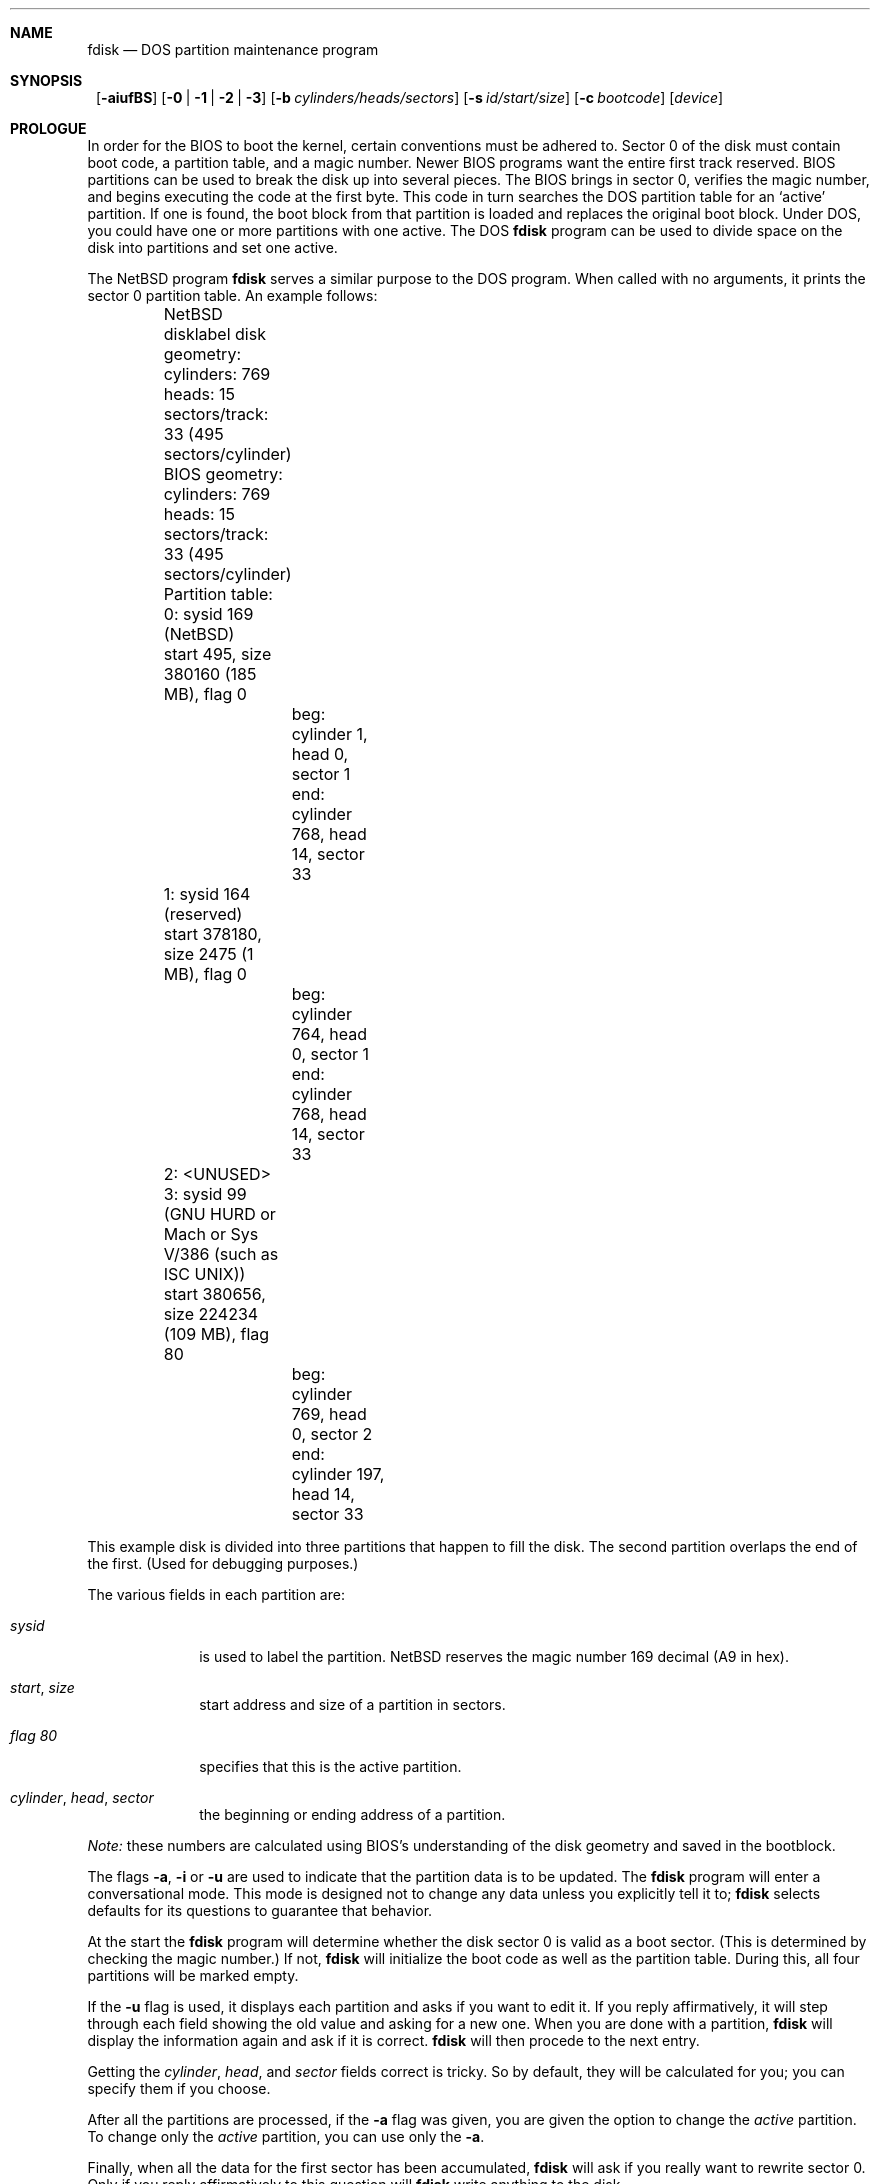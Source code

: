 .\"	$NetBSD: fdisk.8,v 1.17.2.2 1999/05/02 21:28:12 perry Exp $
.\"
.Dd April 4, 1993
.Dt FDISK 8
.\" .Os BSD 4
.Sh NAME
.Nm fdisk
.Nd DOS partition maintenance program
.Sh SYNOPSIS
.Nm ""
.Op Fl aiufBS
.Bk -words
.Op Fl 0 | 1 | 2 | 3
.Ek
.Bk -words
.Op Fl b Ar cylinders/heads/sectors
.Ek
.Bk -words
.Op Fl s Ar id/start/size
.Ek
.Bk -words
.Op Fl c Ar bootcode
.Ek
.Bk -words
.Op Ar device
.Ek
.Sh PROLOGUE
In order for the BIOS to boot the kernel, certain conventions must be
adhered to.
Sector 0 of the disk must contain boot code, a partition table, and a
magic number.
Newer BIOS programs want the entire first track reserved.
BIOS partitions can be used to break the disk up into several pieces.
The BIOS brings in sector 0, verifies the magic number, and begins
executing the code at the first byte.
This code in turn searches the DOS partition table for an `active'
partition.
If one is found, the boot block from that partition is loaded and replaces
the original boot block.
Under DOS, you could have one or more partitions with one active.
The DOS
.Nm
program can be used to divide space on the disk into partitions and set
one active.
.Pp
The
.Nx
program
.Nm
serves a similar purpose to the DOS program.
When called with no arguments, it prints the sector 0 partition table.
An example follows:
.Bd -literal
	NetBSD disklabel disk geometry:
	cylinders: 769 heads: 15 sectors/track: 33 (495 sectors/cylinder)

	BIOS geometry:
	cylinders: 769 heads: 15 sectors/track: 33 (495 sectors/cylinder)

	Partition table:
	0: sysid 169 (NetBSD)
    	    start 495, size 380160 (185 MB), flag 0
		beg: cylinder    1, head   0, sector  1
		end: cylinder  768, head  14, sector 33
	1: sysid 164 (reserved)
    	    start 378180, size 2475 (1 MB), flag 0
		beg: cylinder  764, head   0, sector  1
		end: cylinder  768, head  14, sector 33
	2: <UNUSED>
	3: sysid 99 (GNU HURD or Mach or Sys V/386 (such as ISC UNIX))
    	    start 380656, size 224234 (109 MB), flag 80
		beg: cylinder  769, head   0, sector  2
		end: cylinder  197, head  14, sector 33
.Ed
.Pp
This example disk is divided into three partitions that happen to fill the
disk.  The second partition overlaps the end of the first.
(Used for debugging purposes.)
.Pp
The various fields in each partition are:
.Bl -tag -width "cylinder"
.It Em "sysid"
is used to label the partition.
.Nx
reserves the magic number 169 decimal (A9 in hex).
.It Xo
.Em start ,
.Em size
.Xc
start address and size of a partition in sectors.
.It Em "flag 80"
specifies that this is the active partition.
.It Xo
.Em "cylinder" ,
.Em "head" ,
.Em "sector"
.Xc
the beginning or ending address of a partition.
.El
.Pp
.Em "Note:"
these numbers are calculated using BIOS's understanding of the disk geometry
and saved in the bootblock.
.Pp
The flags
.Fl a ,
.Fl i 
or
.Fl u
are used to indicate that the partition data is to be updated.
The
.Nm
program will enter a conversational mode.
This mode is designed not to change any data unless you explicitly tell it to;
.Nm
selects defaults for its questions to guarantee that behavior.
.Pp
At the start the
.Nm
program will determine whether the disk sector 0 is valid as a boot sector.
(This is determined by checking the magic number.)
If not,
.Nm
will initialize the boot code as well as the partition table.
During this, all four partitions will be marked empty.
.Pp
If the 
.Fl u
flag is used, it displays each partition and asks if you want to edit it.
If you reply affirmatively,
it will step through each field showing the old value
and asking for a new one.
When you are done with a partition,
.Nm
will display the information again and ask if it is correct.
.Nm
will then procede to the next entry.
.Pp
Getting the
.Em cylinder ,
.Em head ,
and
.Em sector
fields correct is tricky.
So by default,
they will be calculated for you;
you can specify them if you choose.
.Pp
After all the partitions are processed,
if the 
.Fl a
flag was given, you are given the option to change the
.Em active
partition.
To change only the
.Em active
partition, you can use only the
.Fl a .
.Pp
Finally,
when all the data for the first sector has been accumulated,
.Nm
will ask if you really want to rewrite sector 0.
Only if you reply affirmatively to this question will
.Nm
write anything to the disk.
.Pp
The
.Fl i
explicitly requests initialization of the master boot code,
even if the magic number in the first sector is ok.
The partition table is left alone by this (but see above).
.Pp
You can use
.Fl c
to specify the filename that
.Nm
should read the bootcode from.  The default is to read from
.Em /usr/mdec/mbr ,
if run on an i386, end leave the bootcode empty for other
machines.
.Pp
The
.Fl B
flag can be used to install/update the bootselect code on i386
platforms.
.Pp
The flags
.Fl 0 ,
.Fl 1 ,
.Fl 2 
and
.Fl 3
allow the user to selectively update or set to active a specific
partition.
.Pp
The
.Fl s
flag allows the user to specify the partition type, start and
size from the command line.  This flag requires the use of the
partition selection flag.
.Pp
The
.Fl b
flag allows the user to specify the BIOS parameters for
cylinders, heads and sectors.  It is used only in conjunction with the
.Fl u
flag.
.Pp
The
.Fl f
flag makes
.Nm
work in a non-interactive mode.  In this mode, you can only change the
disk parameters by using the 
.Fl b
flag.  This is provided only so scripts or other programs may
use fdisk as part of an automatic installation process.  Using the
.Fl f
flag with
.Fl u
makes it impossible to specify the starting and ending
.Em cylinder ,
.Em head
and 
.Em sector
fields.  They will be automatically computed using the BIOS geometry.
.Pp
The
.Fl S
flag used with no other flags prints a series of 
.Nm /bin/sh
commands for setting variables to the partition information.  This
is used for the install script.
.Sh NOTES
The automatic calculation of the starting cylinder and
other parameters uses
a set of figures that represent what the BIOS thinks is the
geometry of the drive.
These figures are by default taken from the incore disklabel, but
.Nm
gives you an opportunity to change them.
This allows the user to create a bootblock that can work with drives
that use geometry translation under the BIOS.
.Pp
Editing an existing partition is risky, and may cause you to
lose all the data in that partition.
.Pp
You should run this program interactively once or twice to see how it works.
This is completely safe as long as you answer the last question in the negative.
.Sh FILES
.Bl -tag -width /usr/mdec/mbrxxxxxxxx -compact
.It Pa /usr/mdec/mbr
Default location of i386 bootcode
.It Pa /usr/mdec/mbr_bootsel
Default location of i386 bootselect code
.El
.Sh SEE ALSO
.Xr disklabel 8
.Sh BUGS
There are subtleties that the program detects that are not explained in
this manual page.
